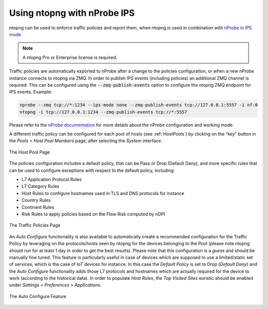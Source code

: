 .. _UsingNtopngWithNprobeIPS:

Using ntopng with nProbe IPS
############################

ntopng can be used to enforce traffic policies and report them, when ntopng is used in 
combination with `nProbe in IPS mode <https://www.ntop.org/guides/nprobe/ips_mode.html>`_.

.. note::

   A ntopng Pro or Enterprise license is required.


Traffic policies are automatically exported to nProbe after a change to the policies configuration, or
when a new nProbe instance connects to ntopng via ZMQ. In order to publish IPS events (including policies)
an additional ZMQ channel is required. This can be configured using the :code:`--zmq-publish-events` option to 
configure the ntopng ZMQ endpoint for IPS events. Example:

.. code:: bash

   nprobe --zmq tcp://*:1234 --ips-mode none --zmq-publish-events tcp://127.0.0.1:5557 -i nf:0
   ntopng -i tcp://127.0.0.1:1234 --zmq-publish-events tcp://*:5557

Please refer to the `nProbe documentation <https://www.ntop.org/guides/nprobe/ips_mode.html>`_ for more 
details about the nProbe configuration and working mode.

A different traffic policy can be configured for each pool of hosts (see :ref:`HostPools`) by clicking on the “key” button in 
the *Pools* > *Host Pool Members* page, after selecting the *System* interface.

.. figure:: ../img/web_gui_interfaces_edit_host_pool_policy.png
  :align: center
  :alt: Edit Host Pool Policy

  The Host Pool Page

The policies configuration includes a default policy, that can be Pass or Drop (Default Deny), and
more specific rules that can be used to configure exceptions with respect to the default policy, including:

- L7 Application Protocol Rules
- L7 Category Rules
- Host Rules to configure hostnames used in TLS and DNS protocols for instance
- Country Rules
- Continent Rules
- Risk Rules to apply policies based on the Flow Risk computed by nDPI

.. figure:: ../img/web_gui_interfaces_edit_policies.png
  :align: center
  :alt: Edit Traffic Policies

  The Traffic Policies Page

An *Auto Configure* functionality is also available to automatically create a recommended configuration
for the Traffic Policy by leveraging on the protocols/hosts seen by ntopng for the devices belonging to the Pool
(please note ntopng should run for at least 1 day in order to get the best results). Please note that this
configuration is a *guess* and should be manually fine tuned. This feature is particularly useful in case of 
devices which are supposed to use a limited/static set of services, which is the case of *IoT devices* for 
instance. In this case the *Default Policy* is set to Drop (*Default Deny*) and the *Auto Configure* 
functionality adds those L7 protocols and hostnames which are actually required for the device to work 
(according to the historical data). In order to populate *Host Rules*, the *Top Visited Sites* euristic 
should be enabled under *Settings* > *Preferences* > *Applications*.

.. figure:: ../img/web_gui_interfaces_autoconfigure_policies.png
  :align: center
  :alt: Auto Configure Traffic Policies

  The Auto Configure Feature
